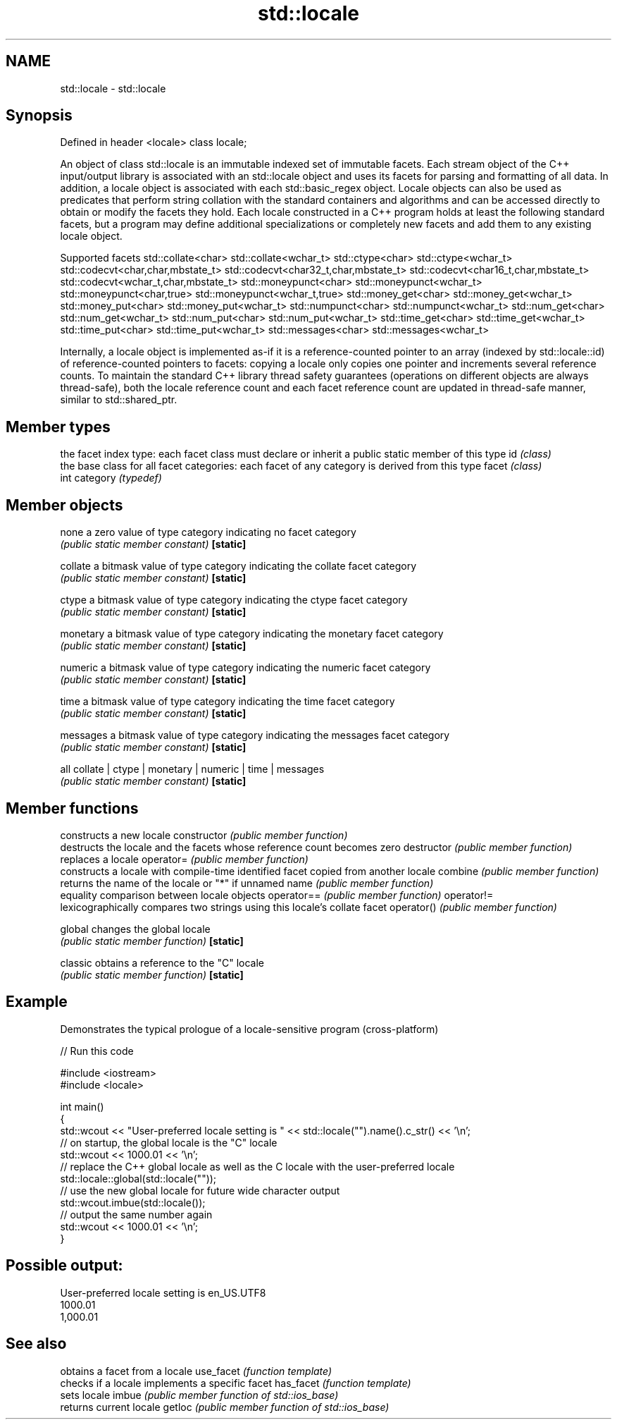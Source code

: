 .TH std::locale 3 "2020.03.24" "http://cppreference.com" "C++ Standard Libary"
.SH NAME
std::locale \- std::locale

.SH Synopsis

Defined in header <locale>
class locale;

An object of class std::locale is an immutable indexed set of immutable facets. Each stream object of the C++ input/output library is associated with an std::locale object and uses its facets for parsing and formatting of all data. In addition, a locale object is associated with each std::basic_regex object. Locale objects can also be used as predicates that perform string collation with the standard containers and algorithms and can be accessed directly to obtain or modify the facets they hold.
Each locale constructed in a C++ program holds at least the following standard facets, but a program may define additional specializations or completely new facets and add them to any existing locale object.

Supported facets
std::collate<char>                    std::collate<wchar_t>
std::ctype<char>                      std::ctype<wchar_t>
std::codecvt<char,char,mbstate_t>     std::codecvt<char32_t,char,mbstate_t>
std::codecvt<char16_t,char,mbstate_t> std::codecvt<wchar_t,char,mbstate_t>
std::moneypunct<char>                 std::moneypunct<wchar_t>
std::moneypunct<char,true>            std::moneypunct<wchar_t,true>
std::money_get<char>                  std::money_get<wchar_t>
std::money_put<char>                  std::money_put<wchar_t>
std::numpunct<char>                   std::numpunct<wchar_t>
std::num_get<char>                    std::num_get<wchar_t>
std::num_put<char>                    std::num_put<wchar_t>
std::time_get<char>                   std::time_get<wchar_t>
std::time_put<char>                   std::time_put<wchar_t>
std::messages<char>                   std::messages<wchar_t>

Internally, a locale object is implemented as-if it is a reference-counted pointer to an array (indexed by std::locale::id) of reference-counted pointers to facets: copying a locale only copies one pointer and increments several reference counts. To maintain the standard C++ library thread safety guarantees (operations on different objects are always thread-safe), both the locale reference count and each facet reference count are updated in thread-safe manner, similar to std::shared_ptr.

.SH Member types


         the facet index type: each facet class must declare or inherit a public static member of this type
id       \fI(class)\fP
         the base class for all facet categories: each facet of any category is derived from this type
facet    \fI(class)\fP
         int
category \fI(typedef)\fP


.SH Member objects



none     a zero value of type category indicating no facet category
         \fI(public static member constant)\fP
\fB[static]\fP

collate  a bitmask value of type category indicating the collate facet category
         \fI(public static member constant)\fP
\fB[static]\fP

ctype    a bitmask value of type category indicating the ctype facet category
         \fI(public static member constant)\fP
\fB[static]\fP

monetary a bitmask value of type category indicating the monetary facet category
         \fI(public static member constant)\fP
\fB[static]\fP

numeric  a bitmask value of type category indicating the numeric facet category
         \fI(public static member constant)\fP
\fB[static]\fP

time     a bitmask value of type category indicating the time facet category
         \fI(public static member constant)\fP
\fB[static]\fP

messages a bitmask value of type category indicating the messages facet category
         \fI(public static member constant)\fP
\fB[static]\fP

all      collate | ctype | monetary | numeric | time | messages
         \fI(public static member constant)\fP
\fB[static]\fP


.SH Member functions


              constructs a new locale
constructor   \fI(public member function)\fP
              destructs the locale and the facets whose reference count becomes zero
destructor    \fI(public member function)\fP
              replaces a locale
operator=     \fI(public member function)\fP
              constructs a locale with compile-time identified facet copied from another locale
combine       \fI(public member function)\fP
              returns the name of the locale or "*" if unnamed
name          \fI(public member function)\fP
              equality comparison between locale objects
operator==    \fI(public member function)\fP
operator!=
              lexicographically compares two strings using this locale's collate facet
operator()    \fI(public member function)\fP

global        changes the global locale
              \fI(public static member function)\fP
\fB[static]\fP

classic       obtains a reference to the "C" locale
              \fI(public static member function)\fP
\fB[static]\fP


.SH Example

Demonstrates the typical prologue of a locale-sensitive program (cross-platform)

// Run this code

  #include <iostream>
  #include <locale>

  int main()
  {
      std::wcout << "User-preferred locale setting is " << std::locale("").name().c_str() << '\\n';
      // on startup, the global locale is the "C" locale
      std::wcout << 1000.01 << '\\n';
      // replace the C++ global locale as well as the C locale with the user-preferred locale
      std::locale::global(std::locale(""));
      // use the new global locale for future wide character output
      std::wcout.imbue(std::locale());
      // output the same number again
      std::wcout << 1000.01 << '\\n';
  }

.SH Possible output:

  User-preferred locale setting is en_US.UTF8
  1000.01
  1,000.01


.SH See also


          obtains a facet from a locale
use_facet \fI(function template)\fP
          checks if a locale implements a specific facet
has_facet \fI(function template)\fP
          sets locale
imbue     \fI(public member function of std::ios_base)\fP
          returns current locale
getloc    \fI(public member function of std::ios_base)\fP




